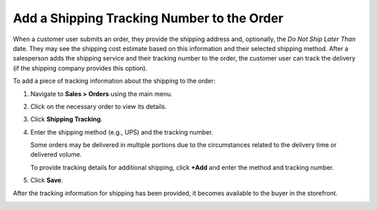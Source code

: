 .. _user-guide--shipping-order:

Add a Shipping Tracking Number to the Order
-------------------------------------------

When a customer user submits an order, they provide the shipping address and, optionally, the *Do Not Ship Later Than* date. They may see the shipping cost estimate based on this information and their selected shipping method. After a salesperson adds the shipping service and their tracking number to the order, the customer user can track the delivery (if the shipping company provides this option).

To add a piece of tracking information about the shipping to the order:

1. Navigate to **Sales > Orders** using the main menu.

#. Click on the necessary order to view its details.

#. Click **Shipping Tracking**.

   .. image:: /user/img/sales/orders/ShippingTrackingOrders.png
      :alt: Click the Shipping Tracking button

#. Enter the shipping method (e.g., UPS) and the tracking number.

   .. image:: /user/img/sales/orders/ShippingTrackingOrdersForm.png
      :alt: Enter the UPS tracking number

   Some orders may be delivered in multiple portions due to the circumstances related to the delivery time or delivered volume.

   To provide tracking details for additional shipping, click **+Add** and enter the method and tracking number.

#. Click **Save**.

After the tracking information for shipping has been provided, it becomes available to the buyer in the storefront.

.. image:: /user/img/sales/orders/ShippingTrackingFront.png
   :alt: Display the shipping tracking number in the Order History section of the customer account menu in the storefront
